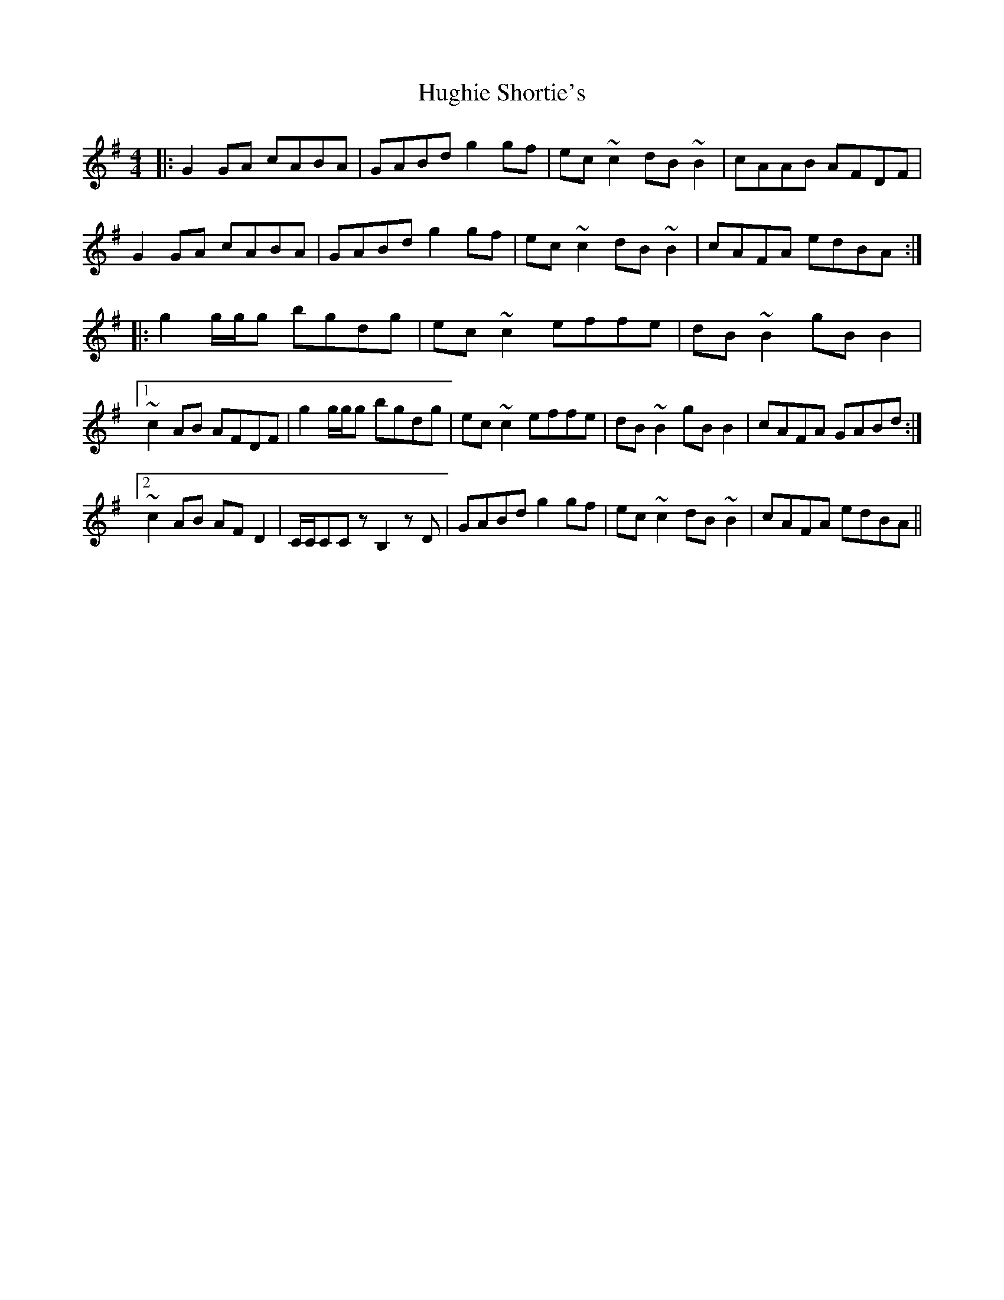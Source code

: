 X: 17992
T: Hughie Shortie's
R: reel
M: 4/4
K: Gmajor
|:G2GA cABA|GABd g2gf|ec~c2 dB~B2|cAAB AFDF|
G2GA cABA|GABd g2gf|ec~c2 dB~B2|cAFA edBA:|
|:g2g/g/g bgdg|ec~c2 effe|dB~B2 gBB2|
[1~c2AB AFDF|g2g/g/g bgdg|ec~c2 effe|dB~B2 gBB2|cAFA GABd:|
[2~c2AB AFD2|C/C/CCz B,2zD|GABd g2gf|ec~c2 dB~B2|cAFA edBA||

